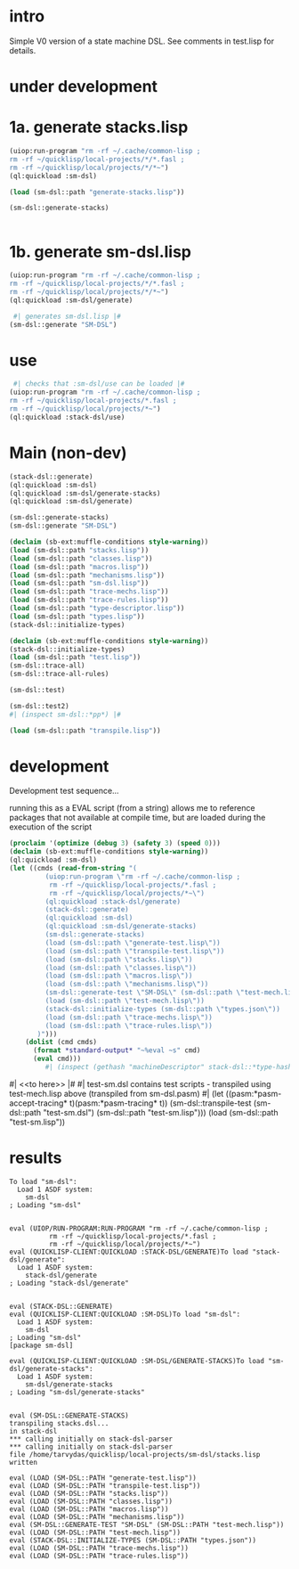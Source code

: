 * intro
  Simple V0 version of a state machine DSL.  See comments in test.lisp for details.
* under development
* 1a. generate stacks.lisp
#+name: dsl
#+begin_src lisp :results output
 (uiop:run-program "rm -rf ~/.cache/common-lisp ;
 rm -rf ~/quicklisp/local-projects/*/*.fasl ;
 rm -rf ~/quicklisp/local/projects/*/*~")
 (ql:quickload :sm-dsl)
#+end_src

#+name: dsl
#+begin_src lisp :results output
  (load (sm-dsl::path "generate-stacks.lisp"))
#+end_src
#+name: dsl
#+begin_src lisp :results output
  (sm-dsl::generate-stacks)
#+end_src

#+name: dsl
#+begin_src lisp :results output
#+end_src

* 1b. generate sm-dsl.lisp
#+name: dsl
#+begin_src lisp :results output
 (uiop:run-program "rm -rf ~/.cache/common-lisp ;
 rm -rf ~/quicklisp/local-projects/*/*.fasl ;
 rm -rf ~/quicklisp/local/projects/*/*~")
 (ql:quickload :sm-dsl/generate)
#+end_src

#+name: dsl
#+begin_src lisp :results output
  #| generates sm-dsl.lisp |#
 (sm-dsl::generate "SM-DSL")
#+end_src

* use
#+name: dsl
#+begin_src lisp :results output
  #| checks that :sm-dsl/use can be loaded |#
 (uiop:run-program "rm -rf ~/.cache/common-lisp ;
 rm -rf ~/quicklisp/local-projects/*.fasl ;
 rm -rf ~/quicklisp/local/projects/*~")
 (ql:quickload :stack-dsl/use)
#+end_src

* Main (non-dev)
#+name: dsl
#+begin_src lisp :results output
 (stack-dsl::generate)
 (ql:quickload :sm-dsl)
 (ql:quickload :sm-dsl/generate-stacks)
 (ql:quickload :sm-dsl/generate)
#+end_src

#+name: dsl
#+begin_src lisp :results output
 (sm-dsl::generate-stacks)
 (sm-dsl::generate "SM-DSL")
#+end_src

#+name: dsl
#+begin_src lisp :results output
  (declaim (sb-ext:muffle-conditions style-warning))
  (load (sm-dsl::path "stacks.lisp"))
  (load (sm-dsl::path "classes.lisp"))
  (load (sm-dsl::path "macros.lisp"))
  (load (sm-dsl::path "mechanisms.lisp"))
  (load (sm-dsl::path "sm-dsl.lisp"))
  (load (sm-dsl::path "trace-mechs.lisp"))
  (load (sm-dsl::path "trace-rules.lisp"))
  (load (sm-dsl::path "type-descriptor.lisp"))
  (load (sm-dsl::path "types.lisp"))
  (stack-dsl::initialize-types)
#+end_src

#+begin_src lisp :results output
  (declaim (sb-ext:muffle-conditions style-warning))
  (stack-dsl::initialize-types)
  (load (sm-dsl::path "test.lisp"))
  (sm-dsl::trace-all)
  (sm-dsl::trace-all-rules)
#+end_src

#+RESULTS:

#+name: dsl
#+begin_src lisp :results output
  (sm-dsl::test)
#+end_src
#+name: dsl

#+begin_src lisp :results output
  (sm-dsl::test2)
  #| (inspect sm-dsl::*pp*) |#
#+end_src

#+name: dsl
#+begin_src lisp :results output
  (load (sm-dsl::path "transpile.lisp"))
#+end_src

* development
  Development test sequence...

  running this as a EVAL script (from a string) allows me to reference packages that
  not available at compile time, but are loaded during the execution of the script
#+name: dsl
#+begin_src lisp :results output
(proclaim '(optimize (debug 3) (safety 3) (speed 0)))
(declaim (sb-ext:muffle-conditions style-warning))
(ql:quickload :sm-dsl)
(let ((cmds (read-from-string "(
		 (uiop:run-program \"rm -rf ~/.cache/common-lisp ;
		  rm -rf ~/quicklisp/local-projects/*.fasl ;
		  rm -rf ~/quicklisp/local/projects/*~\")
		 (ql:quickload :stack-dsl/generate)
		 (stack-dsl::generate)
		 (ql:quickload :sm-dsl)
		 (ql:quickload :sm-dsl/generate-stacks)
		 (sm-dsl::generate-stacks)
		 (load (sm-dsl::path \"generate-test.lisp\"))
		 (load (sm-dsl::path \"transpile-test.lisp\"))
		 (load (sm-dsl::path \"stacks.lisp\"))
		 (load (sm-dsl::path \"classes.lisp\"))
		 (load (sm-dsl::path \"macros.lisp\"))
		 (load (sm-dsl::path \"mechanisms.lisp\"))
		 (sm-dsl::generate-test \"SM-DSL\" (sm-dsl::path \"test-mech.lisp\"))
		 (load (sm-dsl::path \"test-mech.lisp\"))
		 (stack-dsl::initialize-types (sm-dsl::path \"types.json\"))
		 (load (sm-dsl::path \"trace-mechs.lisp\"))
		 (load (sm-dsl::path \"trace-rules.lisp\"))
	   )")))
    (dolist (cmd cmds)   
      (format *standard-output* "~%eval ~s" cmd)
      (eval cmd)))
		 #| (inspect (gethash "machineDescriptor" stack-dsl::*type-hash*)) |#
#+end_src
#| <<to here>> |#
#| test-sm.dsl contains test scripts - transpiled using test-mech.lisp above (transpiled from sm-dsl.pasm) #|
 (let ((pasm:*pasm-accept-tracing* t)(pasm:*pasm-tracing* t)) (sm-dsl::transpile-test (sm-dsl::path "test-sm.dsl") (sm-dsl::path "test-sm.lisp")))
 (load (sm-dsl::path "test-sm.lisp"))

* results
#+RESULTS: dsl
#+begin_example
To load "sm-dsl":
  Load 1 ASDF system:
    sm-dsl
; Loading "sm-dsl"


eval (UIOP/RUN-PROGRAM:RUN-PROGRAM "rm -rf ~/.cache/common-lisp ;
		  rm -rf ~/quicklisp/local-projects/*.fasl ;
		  rm -rf ~/quicklisp/local/projects/*~")
eval (QUICKLISP-CLIENT:QUICKLOAD :STACK-DSL/GENERATE)To load "stack-dsl/generate":
  Load 1 ASDF system:
    stack-dsl/generate
; Loading "stack-dsl/generate"


eval (STACK-DSL::GENERATE)
eval (QUICKLISP-CLIENT:QUICKLOAD :SM-DSL)To load "sm-dsl":
  Load 1 ASDF system:
    sm-dsl
; Loading "sm-dsl"
[package sm-dsl]

eval (QUICKLISP-CLIENT:QUICKLOAD :SM-DSL/GENERATE-STACKS)To load "sm-dsl/generate-stacks":
  Load 1 ASDF system:
    sm-dsl/generate-stacks
; Loading "sm-dsl/generate-stacks"


eval (SM-DSL::GENERATE-STACKS)
transpiling stacks.dsl...
in stack-dsl
,*** calling initially on stack-dsl-parser
,*** calling initially on stack-dsl-parser
file /home/tarvydas/quicklisp/local-projects/sm-dsl/stacks.lisp written

eval (LOAD (SM-DSL::PATH "generate-test.lisp"))
eval (LOAD (SM-DSL::PATH "transpile-test.lisp"))
eval (LOAD (SM-DSL::PATH "stacks.lisp"))
eval (LOAD (SM-DSL::PATH "classes.lisp"))
eval (LOAD (SM-DSL::PATH "macros.lisp"))
eval (LOAD (SM-DSL::PATH "mechanisms.lisp"))
eval (SM-DSL::GENERATE-TEST "SM-DSL" (SM-DSL::PATH "test-mech.lisp"))
eval (LOAD (SM-DSL::PATH "test-mech.lisp"))
eval (STACK-DSL::INITIALIZE-TYPES (SM-DSL::PATH "types.json"))
eval (LOAD (SM-DSL::PATH "trace-mechs.lisp"))
eval (LOAD (SM-DSL::PATH "trace-rules.lisp"))
#+end_example


